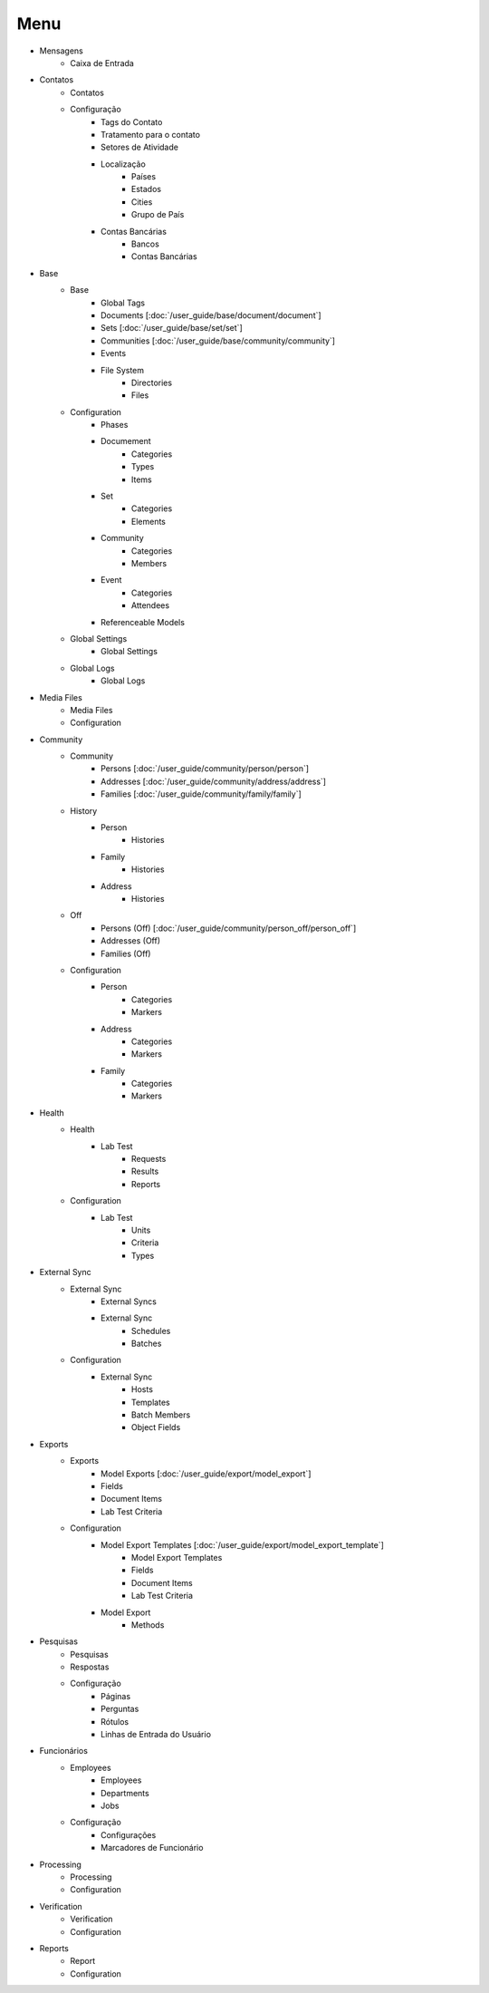 .. raw:: html

    <style> .red {color:red} </style>
    <style> .bi {font-weight: bold; font-style: italic} </style>

.. role:: red
.. role:: bi

.. index:: Menu

==========
:bi:`Menu`
==========

* Mensagens
	* Caixa de Entrada

* Contatos
	* Contatos
	* Configuração
		* Tags do Contato
		* Tratamento para o contato
		* Setores de Atividade
		* Localização
			* Países
			* Estados
			* Cities
			* Grupo de País
		* Contas Bancárias
			* Bancos
			* Contas Bancárias

* Base
	* Base
		* Global Tags
		* Documents [:doc:`/user_guide/base/document/document`]
		* Sets [:doc:`/user_guide/base/set/set`]
		* Communities [:doc:`/user_guide/base/community/community`]
		* Events
		* File System
			* Directories
			* Files
	* Configuration
		* Phases
		* Documement
			* Categories
			* Types
			* Items
		* Set
			* Categories
			* Elements
		* Community
			* Categories
			* Members
		* Event
			* Categories
			* Attendees
		* Referenceable Models
	* Global Settings
		* Global Settings
	* Global Logs
		* Global Logs

* Media Files
	* Media Files
	* Configuration

* Community
	* Community
		* Persons [:doc:`/user_guide/community/person/person`]
		* Addresses [:doc:`/user_guide/community/address/address`]
		* Families [:doc:`/user_guide/community/family/family`]
	* History
		* Person
			* Histories
		* Family
			* Histories
		* Address
			* Histories
	* Off
		* Persons (Off) [:doc:`/user_guide/community/person_off/person_off`]
		* Addresses (Off)
		* Families (Off)
	* Configuration
		* Person
			* Categories
			* Markers
		* Address
			* Categories
			* Markers
		* Family
			* Categories
			* Markers

* Health
	* Health
		* Lab Test
			* Requests
			* Results
			* Reports
	* Configuration
		* Lab Test
			* Units
			* Criteria
			* Types

* External Sync
	* External Sync
		* External Syncs
		* External Sync
			* Schedules
			* Batches
	* Configuration
		* External Sync
			* Hosts
			* Templates
			* Batch Members
			* Object Fields

* Exports
	* Exports
		* Model Exports [:doc:`/user_guide/export/model_export`]
		* Fields
		* Document Items
		* Lab Test Criteria
	* Configuration
		* Model Export Templates [:doc:`/user_guide/export/model_export_template`]
			* Model Export Templates
			* Fields
			* Document Items
			* Lab Test Criteria
		* Model Export
			* Methods

* Pesquisas
	* Pesquisas
	* Respostas
	* Configuração
		* Páginas
		* Perguntas
		* Rótulos
		* Linhas de Entrada do Usuário

* Funcionários
	* Employees
		* Employees
		* Departments
		* Jobs
	* Configuração
		* Configurações
		* Marcadores de Funcionário

* Processing
	* Processing
	* Configuration

* Verification
	* Verification
	* Configuration

* Reports
	* Report
	* Configuration
